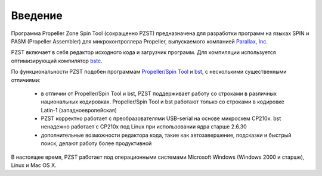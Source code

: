 .. vim: textwidth=80 :
Введение
========

Программа Propeller Zone Spin Tool (сокращенно PZST) предназначена для
разработки программ на языках SPIN и PASM (Propeller Assembler) для
микроконтроллера Propeller, выпускаемого компанией `Parallax, Inc.
<http://www.parallax.com>`_

PZST включает в себя редактор исходного кода и загрузчик программ. Для
компиляции используется оптимизирующий компилятор
`bstc <http://www.fnarfbargle.com/bst.html>`_.

По функциональности PZST  подобен программам 
`Propeller/Spin Tool <http://www.parallax.com/tabid/832/Default.aspx#Software>`_ и
`bst <http://www.fnarfbargle.com/bst.html>`_, с несколькими существенными
отличиями: 
    * в отличии от Propeller/Spin Tool и  bst, PZST поддерживает работу со
      строками в различных национальных кодировках. Propeller/Spin Tool и
      bst работают только со строками в кодировке Latin-1 (западноевропейская)
    * PZST  корректно работает с преобразователями USB-serial на основе
      микросхем CP210x. bst ненадежно работает с CP210x под Linux при
      использовании ядра старше 2.6.30
    * дополнительные возможности редактора кода, такие как автозавершение,
      подсказки и быстрый поиск, делают работу более продуктивной
В настоящее время, PZST работает под операционными системами Microsoft Windows
(Windows 2000 и старше), Linux и Mac OS X.


